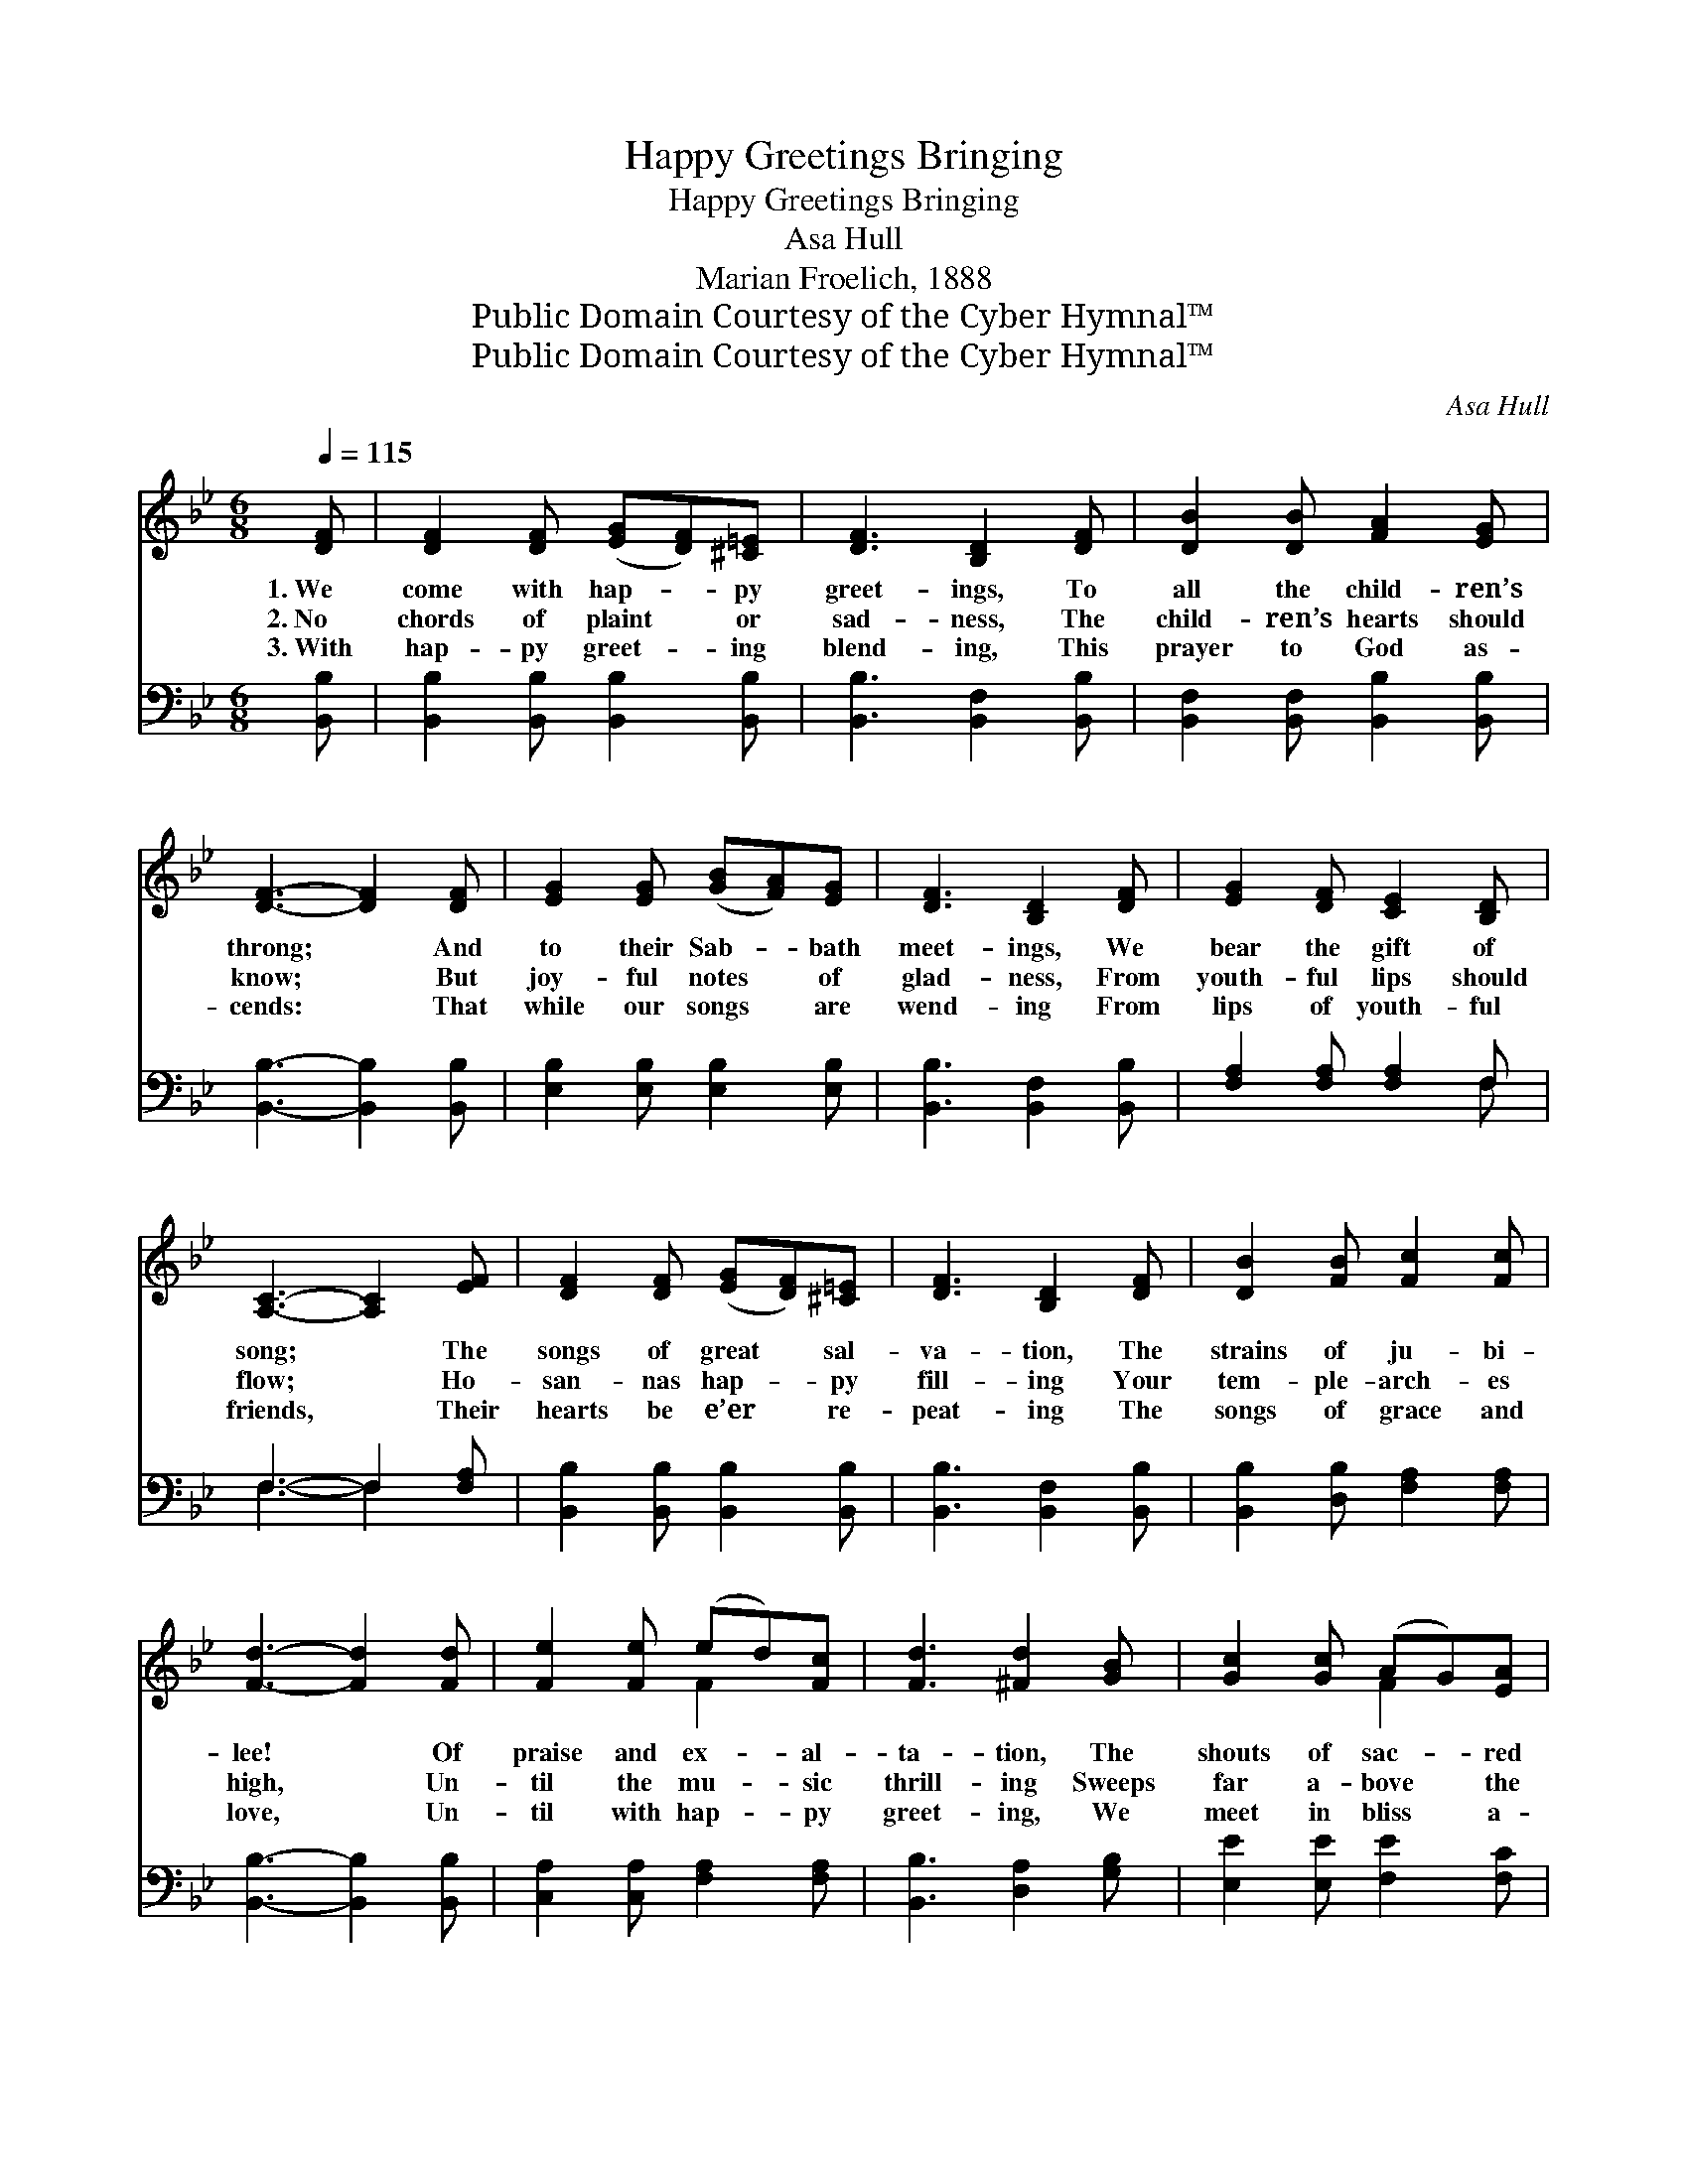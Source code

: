 X:1
T:Happy Greetings Bringing
T:Happy Greetings Bringing
T:Asa Hull
T:Marian Froelich, 1888
T:Public Domain Courtesy of the Cyber Hymnal™
T:Public Domain Courtesy of the Cyber Hymnal™
C:Asa Hull
Z:Public Domain
Z:Courtesy of the Cyber Hymnal™
%%score ( 1 2 ) ( 3 4 )
L:1/8
Q:1/4=115
M:6/8
K:Bb
V:1 treble 
V:2 treble 
V:3 bass 
V:4 bass 
V:1
 [DF] | [DF]2 [DF] ([EG][DF])[^C=E] | [DF]3 [B,D]2 [DF] | [DB]2 [DB] [FA]2 [EG] | %4
w: 1.~We|come with hap- * py|greet- ings, To|all the child- ren’s|
w: 2.~No|chords of plaint * or|sad- ness, The|child- ren’s hearts should|
w: 3.~With|hap- py greet- * ing|blend- ing, This|prayer to God as-|
 [DF]3- [DF]2 [DF] | [EG]2 [EG] ([GB][FA])[EG] | [DF]3 [B,D]2 [DF] | [EG]2 [DF] [CE]2 [B,D] | %8
w: throng; * And|to their Sab- * bath|meet- ings, We|bear the gift of|
w: know; * But|joy- ful notes * of|glad- ness, From|youth- ful lips should|
w: cends: * That|while our songs * are|wend- ing From|lips of youth- ful|
 [A,C]3- [A,C]2 [EF] | [DF]2 [DF] ([EG][DF])[^C=E] | [DF]3 [B,D]2 [DF] | [DB]2 [FB] [Fc]2 [Fc] | %12
w: song; * The|songs of great * sal-|va- tion, The|strains of ju- bi-|
w: flow; * Ho-|san- nas hap- * py|fill- ing Your|tem- ple- arch- es|
w: friends, * Their|hearts be e’er * re-|peat- ing The|songs of grace and|
 [Fd]3- [Fd]2 [Fd] | [Fe]2 [Fe] (ed)[Fc] | [Fd]3 [^Fd]2 [GB] | [Gc]2 [Gc] (AG)[EA] | %16
w: lee! * Of|praise and ex- * al-|ta- tion, The|shouts of sac- * red|
w: high, * Un-|til the mu- * sic|thrill- ing Sweeps|far a- bove * the|
w: love, * Un-|til with hap- * py|greet- ing, We|meet in bliss * a-|
 [DB]3- [DB]2 ||"^Refrain" F | (FD)F BF[DB] | [Fd]3 [DB]2 [FBd] | [df]3- ([df][ce])[FBd] | %21
w: glee! *|With|hap- * py greet- ings bring-|ing, We come,|we * * come!|
w: sky! *|||||
w: bove! *|||||
 [FAc]3- [FAc]2 F | (cA)[Fc] (ed)[Fc] | [Fd]3 [Fd]2 [GB] | [FA]2 [FA] [=EG]2 [EG] | F3- F2 [EF] | %26
w: We * wel-|come * thee with * sing-|ing To this|our Sab- bath home;|With * hap-|
w: |||||
w: |||||
 ([DF][B,D])[DF] [DB]2 [DG] | [EG]3 [EG]2 [EG] | (G^F)[_EG] !>![=Ec]2 [EB] | [FA]3 [FA]2 [FA] | %30
w: py * greet- ings bring-|ing, We wel-|come * thee with sing-|ing, While Je-|
w: ||||
w: ||||
 (A^G)[FA] !>![^Fd]2 [Fc] | [GB]3 [GB]2 [EG] | [DF]2 [DB] (AG)[EA] | [DB]3- [DB]2 |] %34
w: sus’ * praise is ring-|ing, In this|our Sab- bath * home!||
w: ||||
w: ||||
V:2
 x | x6 | x6 | x6 | x6 | x6 | x6 | x6 | x6 | x6 | x6 | x6 | x6 | x3 F2 x | x6 | x3 F2 x | x5 || F | %18
 FDF (BF) x | x6 | (F2 F F2) x | x5 F | F2 F2 x2 | x6 | x6 | F3- F2 x | x6 | x6 | =E2 x4 | x6 | %30
 E2 x4 | x6 | x3 E2 x | x5 |] %34
V:3
 [B,,B,] | [B,,B,]2 [B,,B,] [B,,B,]2 [B,,B,] | [B,,B,]3 [B,,F,]2 [B,,B,] | %3
w: ~|~ ~ ~ ~|~ ~ ~|
 [B,,F,]2 [B,,F,] [B,,B,]2 [B,,B,] | [B,,B,]3- [B,,B,]2 [B,,B,] | [E,B,]2 [E,B,] [E,B,]2 [E,B,] | %6
w: ~ ~ ~ ~|~ * ~|~ ~ ~ ~|
 [B,,B,]3 [B,,F,]2 [B,,B,] | [F,A,]2 [F,A,] [F,A,]2 F, | F,3- F,2 [F,A,] | %9
w: ~ ~ ~|~ ~ ~ ~|~ * ~|
 [B,,B,]2 [B,,B,] [B,,B,]2 [B,,B,] | [B,,B,]3 [B,,F,]2 [B,,B,] | [B,,B,]2 [D,B,] [F,A,]2 [F,A,] | %12
w: ~ ~ ~ ~|~ ~ ~|~ ~ ~ ~|
 [B,,B,]3- [B,,B,]2 [B,,B,] | [C,A,]2 [C,A,] [F,A,]2 [F,A,] | [B,,B,]3 [D,A,]2 [G,B,] | %15
w: ~ * ~|~ ~ ~ ~|~ ~ ~|
 [E,E]2 [E,E] [F,E]2 [F,C] | [B,,B,]3- [B,,B,]2 || F, | F,D,F, (B,F,)[D,B,] | %19
w: ~ ~ ~ ~|~ *|~|~ ~ ~ ~ * ~|
 [B,,B,]3 [B,,B,]2 [B,,B,] | [B,,B,]2 [B,,B,] [B,,B,]2 [B,,B,] | [F,A,]3- [F,A,]2 [F,A,] | %22
w: ~ We come,|we come, we come!||
 [F,A,]2 [F,A,] (CB,)[F,A,] | B,3 B,2 [B,,D] | [C,C]2 [C,C] [C,B,]2 [C,B,] | %25
w: |||
 [F,A,]3- [F,A,]2 [F,A,] | [B,,B,]2 [B,,B,] [B,,F,]2 [B,,B,] | [E,B,]3 [E,B,]2 [E,B,] | %28
w: |||
 [E,B,]2 [E,B,] [C,C]2 [C,C] | [F,C]3 [F,C]2 [F,C] | [F,C]2 [F,C] [D,D]2 [D,D] | %31
w: |||
 [G,D]3 [E,E]2 [E,B,] | [F,B,]2 [F,B,] [F,C]2 [F,C] | [B,,B,]3- [B,,B,]2 |] %34
w: |||
V:4
 x | x6 | x6 | x6 | x6 | x6 | x6 | x5 F, | F,3- F,2 x | x6 | x6 | x6 | x6 | x6 | x6 | x6 | x5 || %17
 F, | (F,D,)F, B,F, x | x6 | x6 | x6 | x3 F,2 x | B,3 B,2 x | x6 | x6 | x6 | x6 | x6 | x6 | x6 | %31
 x6 | x6 | x5 |] %34

